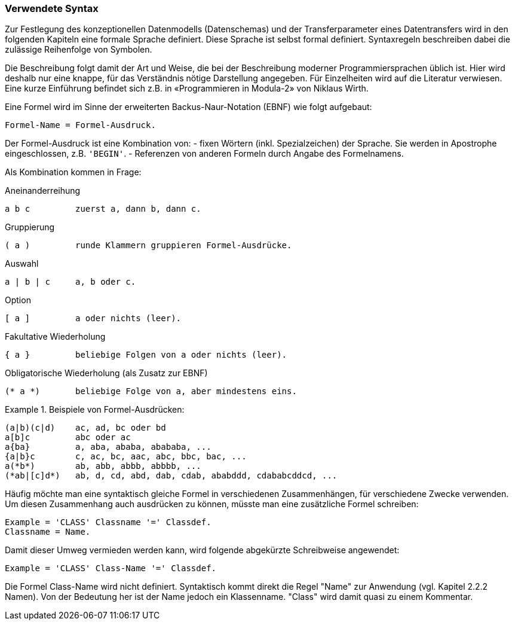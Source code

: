 === Verwendete Syntax
Zur Festlegung des konzeptionellen Datenmodells (Datenschemas) und der Transferparameter eines Datentransfers wird in den folgenden Kapiteln eine formale Sprache definiert. Diese Sprache ist selbst formal definiert. Syntaxregeln beschreiben dabei die zulässige Reihenfolge von Symbolen.

Die Beschreibung folgt damit der Art und Weise, die bei der Beschreibung moderner Programmiersprachen üblich ist. Hier wird deshalb nur eine knappe, für das Verständnis nötige Darstellung angegeben. Für Einzelheiten wird auf die Literatur verwiesen. Eine kurze Einführung befindet sich z.B. in «Programmieren in Modula-2» von Niklaus Wirth.

Eine Formel wird im Sinne der erweiterten Backus-Naur-Notation (EBNF) wie folgt aufgebaut:

----
Formel-Name = Formel-Ausdruck.
----

Der Formel-Ausdruck ist eine Kombination von:
-	fixen Wörtern (inkl. Spezialzeichen) der Sprache. Sie werden in Apostrophe eingeschlossen, z.B. `'BEGIN'`.
-	Referenzen von anderen Formeln durch Angabe des Formelnamens.

Als Kombination kommen in Frage:

.Aneinanderreihung
----
a b c         zuerst a, dann b, dann c.
----

.Gruppierung
----
( a )         runde Klammern gruppieren Formel-Ausdrücke.
----

.Auswahl
----
a | b | c     a, b oder c.
----

.Option
----
[ a ]         a oder nichts (leer).
----

.Fakultative Wiederholung
----
{ a }         beliebige Folgen von a oder nichts (leer).
----

.Obligatorische Wiederholung (als Zusatz zur EBNF)
----
(* a *)       beliebige Folge von a, aber mindestens eins.
----

.Beispiele von Formel-Ausdrücken:
====
----
(a|b)(c|d)    ac, ad, bc oder bd
a[b]c         abc oder ac
a{ba}         a, aba, ababa, abababa, ...
{a|b}c        c, ac, bc, aac, abc, bbc, bac, ...
a(*b*)        ab, abb, abbb, abbbb, ...
(*ab|[c]d*)   ab, d, cd, abd, dab, cdab, ababddd, cdababcddcd, ...
----
====

Häufig möchte man eine syntaktisch gleiche Formel in verschiedenen Zusammenhängen, für verschiedene Zwecke verwenden. Um diesen Zusammenhang auch ausdrücken zu können, müsste man eine zusätzliche Formel schreiben:

----
Example = 'CLASS' Classname '=' Classdef.
Classname = Name.
----

Damit dieser Umweg vermieden werden kann, wird folgende abgekürzte Schreibweise angewendet:

----
Example = 'CLASS' Class-Name '=' Classdef.
----

Die Formel Class-Name wird nicht definiert. Syntaktisch kommt direkt die Regel "Name" zur Anwendung (vgl. Kapitel 2.2.2 Namen). Von der Bedeutung her ist der Name jedoch ein Klassenname. "Class" wird damit quasi zu einem Kommentar.